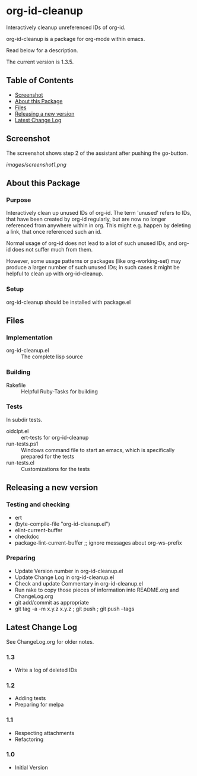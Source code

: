 * org-id-cleanup 

  Interactively cleanup unreferenced IDs of org-id.
  
  org-id-cleanup is a package for org-mode within emacs.

  Read below for a description.

  The current version is 1.3.5.

** Table of Contents

   - [[#screenshot][Screenshot]]
   - [[#about-this-package][About this Package]]
   - [[#files][Files]]
   - [[#releasing-a-new-version][Releasing a new version]]
   - [[#latest-change-log][Latest Change Log]]

** Screenshot

   The screenshot shows step 2 of the assistant after pushing the go-button.

   [[images/screenshot1.png]]
** About this Package

*** Purpose

    Interactively clean up unused IDs of org-id.
    The term 'unused' refers to IDs, that have been created by org-id 
    regularly, but are now no longer referenced from anywhere within in org.
    This might e.g. happen by deleting a link, that once referenced such an id.
    
    Normal usage of org-id does not lead to a lot of such unused IDs, and
    org-id does not suffer much from them.
    
    However, some usage patterns or packages (like org-working-set) may
    produce a larger number of such unused IDs; in such cases it might be
    helpful to clean up with org-id-cleanup.

*** Setup

    org-id-cleanup should be installed with package.el

** Files

*** Implementation

    - org-id-cleanup.el :: The complete lisp source

*** Building

    - Rakefile :: Helpful Ruby-Tasks for building

*** Tests
    
    In subdir tests.

    - oidclpt.el :: ert-tests for org-id-cleanup
    - run-tests.ps1 :: Windows command file to start an emacs, which
                       is specifically prepared for the tests
    - run-tests.el :: Customizations for the tests

** Releasing a new version

*** Testing and checking

    - ert
    - (byte-compile-file "org-id-cleanup.el")
    - elint-current-buffer
    - checkdoc
    - package-lint-current-buffer ;; ignore messages about org-ws--prefix

*** Preparing
    
    - Update Version number in org-id-cleanup.el
    - Update Change Log in org-id-cleanup.el
    - Check and update Commentary in org-id-cleanup.el
    - Run rake to copy those pieces of information into 
      README.org and ChangeLog.org
    - git add/commit as appropriate 
    - git tag -a -m x.y.z x.y.z ; git push ; git push --tags

** Latest Change Log

   See ChangeLog.org for older notes.

*** 1.3

    - Write a log of deleted IDs
  
*** 1.2

    - Adding tests
    - Preparing for melpa
  
*** 1.1

    - Respecting attachments
    - Refactoring
  
*** 1.0

    - Initial Version
  

